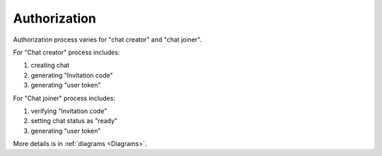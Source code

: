 Authorization
=============

Authorization process varies for "chat creator" and "chat joiner".

For "Chat creator" process includes:

#. creating chat
#. generating "Invitation code"
#. generating "user token"

For "Chat joiner" process includes:

#. verifying "Invitation code"
#. setting chat status as "ready"
#. generating "user token"

More details is in :ref:`diagrams <Diagrams>`.
